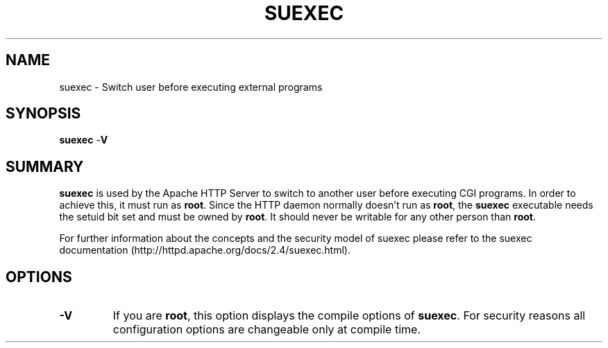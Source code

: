 .\" XXXXXXXXXXXXXXXXXXXXXXXXXXXXXXXXXXXXXXX
.\" DO NOT EDIT! Generated from XML source.
.\" XXXXXXXXXXXXXXXXXXXXXXXXXXXXXXXXXXXXXXX
.de Sh \" Subsection
.br
.if t .Sp
.ne 5
.PP
\fB\\$1\fR
.PP
..
.de Sp \" Vertical space (when we can't use .PP)
.if t .sp .5v
.if n .sp
..
.de Ip \" List item
.br
.ie \\n(.$>=3 .ne \\$3
.el .ne 3
.IP "\\$1" \\$2
..
.TH "SUEXEC" 8 "2018-07-06" "Apache HTTP Server" "suexec"

.SH NAME
suexec \- Switch user before executing external programs

.SH "SYNOPSIS"
 
.PP
\fB\fBsuexec\fR -\fBV\fR\fR
 

.SH "SUMMARY"
 
.PP
\fBsuexec\fR is used by the Apache HTTP Server to switch to another user before executing CGI programs\&. In order to achieve this, it must run as \fBroot\fR\&. Since the HTTP daemon normally doesn't run as \fBroot\fR, the \fBsuexec\fR executable needs the setuid bit set and must be owned by \fBroot\fR\&. It should never be writable for any other person than \fBroot\fR\&.
 
.PP
For further information about the concepts and the security model of suexec please refer to the suexec documentation (http://httpd\&.apache\&.org/docs/2\&.4/suexec\&.html)\&.
 

.SH "OPTIONS"
 
 
.TP
\fB-V\fR
If you are \fBroot\fR, this option displays the compile options of \fBsuexec\fR\&. For security reasons all configuration options are changeable only at compile time\&.  
 
